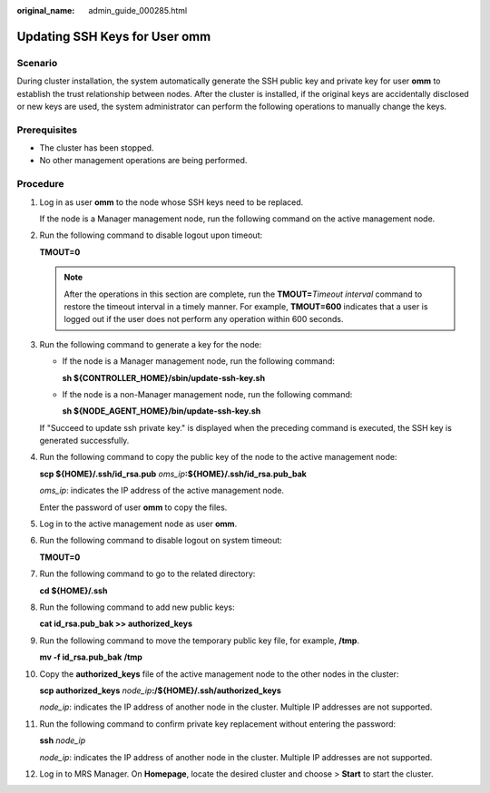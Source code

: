 :original_name: admin_guide_000285.html

.. _admin_guide_000285:

Updating SSH Keys for User omm
==============================

Scenario
--------

During cluster installation, the system automatically generate the SSH public key and private key for user **omm** to establish the trust relationship between nodes. After the cluster is installed, if the original keys are accidentally disclosed or new keys are used, the system administrator can perform the following operations to manually change the keys.

Prerequisites
-------------

-  The cluster has been stopped.
-  No other management operations are being performed.

Procedure
---------

#. Log in as user **omm** to the node whose SSH keys need to be replaced.

   If the node is a Manager management node, run the following command on the active management node.

#. Run the following command to disable logout upon timeout:

   **TMOUT=0**

   .. note::

      After the operations in this section are complete, run the **TMOUT=**\ *Timeout interval* command to restore the timeout interval in a timely manner. For example, **TMOUT=600** indicates that a user is logged out if the user does not perform any operation within 600 seconds.

#. Run the following command to generate a key for the node:

   -  If the node is a Manager management node, run the following command:

      **sh ${CONTROLLER_HOME}/sbin/update-ssh-key.sh**

   -  If the node is a non-Manager management node, run the following command:

      **sh ${NODE_AGENT_HOME}/bin/update-ssh-key.sh**

   If "Succeed to update ssh private key." is displayed when the preceding command is executed, the SSH key is generated successfully.

4.  Run the following command to copy the public key of the node to the active management node:

    **scp ${HOME}/.ssh/id_rsa.pub** *oms_ip*\ **:${HOME}/.ssh/id_rsa.pub_bak**

    *oms_ip*: indicates the IP address of the active management node.

    Enter the password of user **omm** to copy the files.

5.  Log in to the active management node as user **omm**.

6.  Run the following command to disable logout on system timeout:

    **TMOUT=0**

7.  Run the following command to go to the related directory:

    **cd ${HOME}/.ssh**

8.  Run the following command to add new public keys:

    **cat id_rsa.pub_bak >> authorized_keys**

9.  Run the following command to move the temporary public key file, for example, **/tmp**.

    **mv -f id_rsa.pub_bak** **/tmp**

10. Copy the **authorized_keys** file of the active management node to the other nodes in the cluster:

    **scp authorized_keys** *node_ip*\ **:/${HOME}/.ssh/authorized_keys**

    *node_ip*: indicates the IP address of another node in the cluster. Multiple IP addresses are not supported.

11. Run the following command to confirm private key replacement without entering the password:

    **ssh** *node_ip*

    *node_ip*: indicates the IP address of another node in the cluster. Multiple IP addresses are not supported.

12. Log in to MRS Manager. On **Homepage**, locate the desired cluster and choose |image1| > **Start** to start the cluster.

.. |image1| image:: /_static/images/en-us_image_0000001442773649.png
